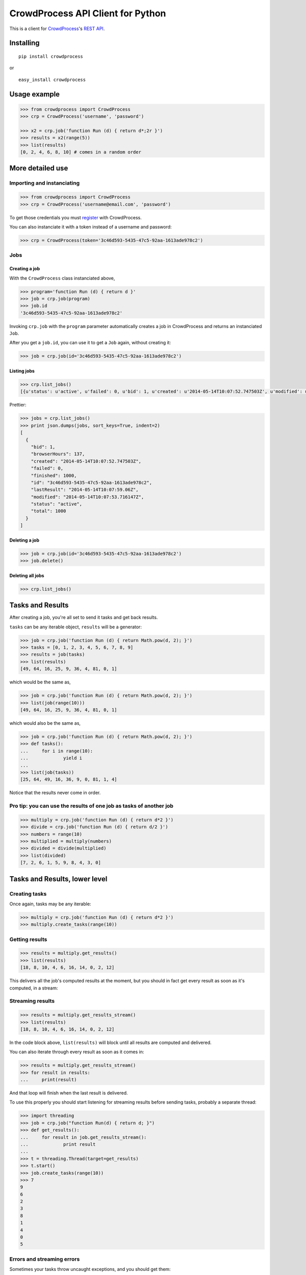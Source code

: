 CrowdProcess API Client for Python
==================================

This is a client for `CrowdProcess <https://crowdprocess.com/>`__'s
`REST API <https://crowdprocess.com/rest>`__.

Installing
----------

::

    pip install crowdprocess

or

::

    easy_install crowdprocess

Usage example
-------------

.. code:: python

    >>> from crowdprocess import CrowdProcess
    >>> crp = CrowdProcess('username', 'password')

    >>> x2 = crp.job('function Run (d) { return d*;2r }')
    >>> results = x2(range(5))
    >>> list(results)
    [0, 2, 4, 6, 8, 10] # comes in a random order

More detailed use
-----------------

Importing and instanciating
~~~~~~~~~~~~~~~~~~~~~~~~~~~

.. code:: python

    >>> from crowdprocess import CrowdProcess
    >>> crp = CrowdProcess('username@email.com', 'password')

To get those credentials you must
`register <https://crowdprocess.com/register>`__ with CrowdProcess.

You can also instanciate it with a token instead of a username and
password:

.. code:: python

    >>> crp = CrowdProcess(token='3c46d593-5435-47c5-92aa-1613ade978c2')

Jobs
~~~~

Creating a job
^^^^^^^^^^^^^^

With the ``CrowdProcess`` class instanciated above,

.. code:: python

    >>> program='function Run (d) { return d }'
    >>> job = crp.job(program)
    >>> job.id
    '3c46d593-5435-47c5-92aa-1613ade978c2'

Invoking ``crp.job`` with the ``program`` parameter automatically
creates a job in CrowdProcess and returns an instanciated ``Job``.

After you get a ``job.id``, you can use it to get a ``Job`` again,
without creating it:

.. code:: python

    >>> job = crp.job(id='3c46d593-5435-47c5-92aa-1613ade978c2')

Listing jobs
^^^^^^^^^^^^

.. code:: python

    >>> crp.list_jobs()
    [{u'status': u'active', u'failed': 0, u'bid': 1, u'created': u'2014-05-14T10:07:52.747503Z', u'modified': u'2014-05-14T10:07:53.716147Z', u'browserHours': 137, u'finished': 1000, u'lastResult': u'2014-05-14T10:07:59.06Z', u'total': 1000, u'id': u'3c46d593-5435-47c5-92aa-1613ade978c2'}]

Prettier:

.. code:: python

    >>> jobs = crp.list_jobs()
    >>> print json.dumps(jobs, sort_keys=True, indent=2)
    [
      {
        "bid": 1, 
        "browserHours": 137, 
        "created": "2014-05-14T10:07:52.747503Z", 
        "failed": 0, 
        "finished": 1000, 
        "id": "3c46d593-5435-47c5-92aa-1613ade978c2", 
        "lastResult": "2014-05-14T10:07:59.06Z", 
        "modified": "2014-05-14T10:07:53.716147Z", 
        "status": "active", 
        "total": 1000
      }
    ]

Deleting a job
^^^^^^^^^^^^^^

.. code:: python

    >>> job = crp.job(id='3c46d593-5435-47c5-92aa-1613ade978c2')
    >>> job.delete()

Deleting all jobs
^^^^^^^^^^^^^^^^^

.. code:: python

    >>> crp.list_jobs()

Tasks and Results
-----------------

After creating a job, you're all set to send it tasks and get back
results.

``tasks`` can be any iterable object, ``results`` will be a generator:

.. code:: python

    >>> job = crp.job('function Run (d) { return Math.pow(d, 2); }')
    >>> tasks = [0, 1, 2, 3, 4, 5, 6, 7, 8, 9]
    >>> results = job(tasks)
    >>> list(results)
    [49, 64, 16, 25, 9, 36, 4, 81, 0, 1]

which would be the same as,

.. code:: python

    >>> job = crp.job('function Run (d) { return Math.pow(d, 2); }')
    >>> list(job(range(10)))
    [49, 64, 16, 25, 9, 36, 4, 81, 0, 1]

which would also be the same as,

.. code:: python

    >>> job = crp.job('function Run (d) { return Math.pow(d, 2); }')
    >>> def tasks():
    ...     for i in range(10):
    ...             yield i
    ... 
    >>> list(job(tasks))
    [25, 64, 49, 16, 36, 9, 0, 81, 1, 4]

Notice that the results never come in order.

Pro tip: you can use the results of one job as tasks of another job
~~~~~~~~~~~~~~~~~~~~~~~~~~~~~~~~~~~~~~~~~~~~~~~~~~~~~~~~~~~~~~~~~~~

.. code:: python

    >>> multiply = crp.job('function Run (d) { return d*2 }')
    >>> divide = crp.job('function Run (d) { return d/2 }')
    >>> numbers = range(10)
    >>> multiplied = multiply(numbers)
    >>> divided = divide(multiplied)
    >>> list(divided)
    [7, 2, 6, 1, 5, 9, 8, 4, 3, 0]

Tasks and Results, lower level
------------------------------

Creating tasks
~~~~~~~~~~~~~~

Once again, tasks may be any iterable:

.. code:: python

    >>> multiply = crp.job('function Run (d) { return d*2 }')
    >>> multiply.create_tasks(range(10))

Getting results
~~~~~~~~~~~~~~~

.. code:: python

    >>> results = multiply.get_results()
    >>> list(results)
    [18, 8, 10, 4, 6, 16, 14, 0, 2, 12]

This delivers all the job's computed results at the moment, but you
should in fact get every result as soon as it's computed, in a stream:

Streaming results
~~~~~~~~~~~~~~~~~

.. code:: python

    >>> results = multiply.get_results_stream()
    >>> list(results)
    [18, 8, 10, 4, 6, 16, 14, 0, 2, 12]

In the code block above, ``list(results)`` will block until all results
are computed and delivered.

You can also iterate through every result as soon as it comes in:

.. code:: python

    >>> results = multiply.get_results_stream()
    >>> for result in results:
    ...     print(result)

And that loop will finish when the last result is delivered.

To use this properly you should start listening for streaming results
before sending tasks, probably a separate thread:

.. code:: python

    >>> import threading
    >>> job = crp.job("function Run(d) { return d; }")
    >>> def get_results():
    ...     for result in job.get_results_stream():
    ...             print result
    ... 
    >>> t = threading.Thread(target=get_results)
    >>> t.start()
    >>> job.create_tasks(range(10))
    >>> 7
    9
    6
    2
    3
    8
    1
    4
    0
    5

Errors and streaming errors
~~~~~~~~~~~~~~~~~~~~~~~~~~~

Sometimes your tasks throw uncaught exceptions, and you should get them:

.. code:: python

    >>> program = """
    ... function Run (d) {
    ...     if (d === 4) {
    ...             throw new Error("oops, it's "+d);
    ...     } else {
    ...             return d;
    ...     }
    ... }
    ... """
    >>> job = crp.job(program)
    >>> job.create_tasks(range(10))
    >>> list(job.get_results())
    [1, 6, 9, 8, 5, 7, 2, 3, 0] # oh no, 4 is missing...
    >>> list(job.get_errors())
    [{u'message': u"oops, it's 4", u'type': u'program', u'name': u'Error', u'stack': u'Run@blob:9a4029f7-fff7-4da8-b552-92507e341749:5\n[2]</</self.onmessage@blob:9a4029f7-fff7-4da8-b552-92507e341749:9\n'}]
    >>> print json.dumps(list(job.get_errors()), sort_keys=True, indent=2) # prettier
    [
      {
        "message": "oops, it's 4", 
        "name": "Error", 
        "stack": "Run@blob:9a4029f7-fff7-4da8-b552-92507e341749:5\n[2]</</self.onmessage@blob:9a4029f7-fff7-4da8-b552-92507e341749:9\n", 
        "type": "program"
      }
    ]

The same way you get streaming results, you can (and should) get
streaming errors:

.. code:: python

    >>> errors = multiply.get_errors_stream()
    >>> for error in errors:
    ...     print(error)

